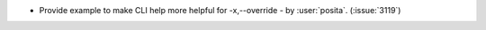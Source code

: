 - Provide example to make CLI help more helpful for -x,--override - by :user:`posita`. (:issue:`3119`)
